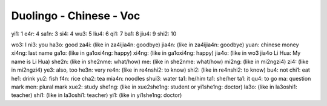 Duolingo - Chinese - Voc
#########################

yi1: 1
e4r: 4
sa1n: 3
si4: 4
wu3: 5
liu4: 6
qi1: 7
ba1: 8
jiu4: 9
shi2: 10

wo3: I
ni3: you
ha3o: good
za4i: (like in za4ijia4n: goodbye)
jia4n: (like in za4ijia4n: goodbye)
yuan: chinese money
xi4ng: last name
ga1o: (like in ga1oxi4ng: happy)
xi4ng: (like in ga1oxi4ng: happy)
jia4o: (like in wo3 jia4o Li Hua: My name is Li Hua)
she2n: (like in she2nme: what/how)
me: (like in she2nme: what/how)
mi2ng: (like in mi2ngzi4)
zi4: (like in mi2ngzi4)
ye3: also, too
he3n: very
re4n: (like in re4nshi2: to know)
shi2: (like in re4nshi2: to know)
bu4: not
chi1: eat
he1: drink
yu2: fish
f4n: rice
cha2: tea
mia4n: noodles
shui3: water
ta1: he/him
ta1: she/her
ta1: it
qu4: to go
ma: question mark
men: plural mark
xue2: study
she1ng: (like in xue2she1ng: student or yi1she1ng: doctor)
la3o: (like in la3oshi1: teacher)
shi1: (like in la3oshi1: teacher)
yi1: (like in yi1she1ng: doctor)

